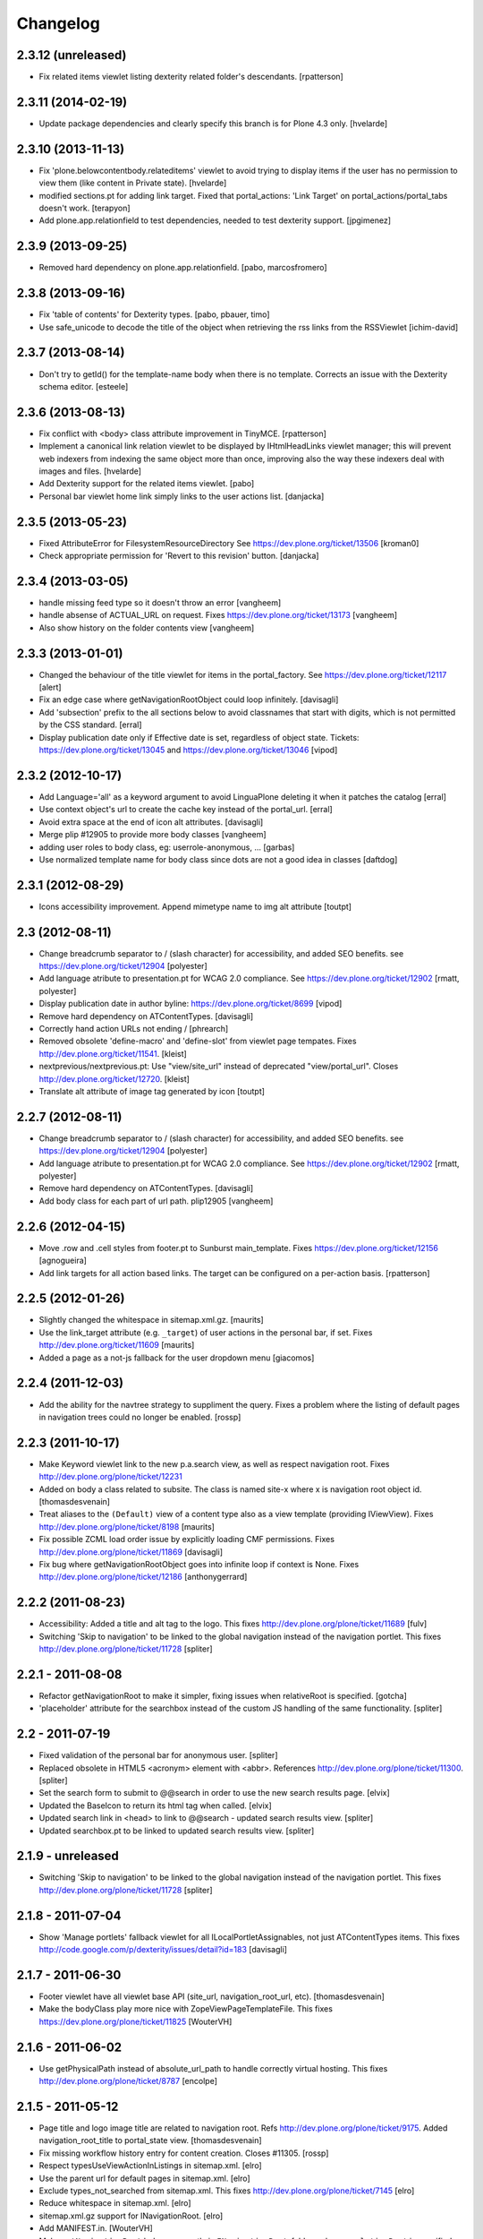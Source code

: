 Changelog
=========

2.3.12 (unreleased)
-------------------

- Fix related items viewlet listing dexterity related folder's descendants.
  [rpatterson]


2.3.11 (2014-02-19)
-------------------

- Update package dependencies and clearly specify this branch is for
  Plone 4.3 only.
  [hvelarde]


2.3.10 (2013-11-13)
-------------------

- Fix 'plone.belowcontentbody.relateditems' viewlet to avoid trying to display
  items if the user has no permission to view them (like content in Private
  state).
  [hvelarde]

- modified sections.pt for adding link target.
  Fixed that portal_actions: 'Link Target' on
  portal_actions/portal_tabs doesn't work.
  [terapyon]

- Add plone.app.relationfield to test dependencies,
  needed to test dexterity support. [jpgimenez]


2.3.9 (2013-09-25)
------------------

- Removed hard dependency on plone.app.relationfield. [pabo, marcosfromero] 


2.3.8 (2013-09-16)
------------------

- Fix 'table of contents' for Dexterity types.
  [pabo, pbauer, timo]

- Use safe_unicode to decode the title of the object when retrieving the
  rss links from the RSSViewlet
  [ichim-david]


2.3.7 (2013-08-14)
------------------

- Don't try to getId() for the template-name body when there is no
  template. Corrects an issue with the Dexterity schema editor.
  [esteele]


2.3.6 (2013-08-13)
------------------

- Fix conflict with <body> class attribute improvement in TinyMCE.
  [rpatterson]

- Implement a canonical link relation viewlet to be displayed by
  IHtmlHeadLinks viewlet manager; this will prevent web indexers from indexing
  the same object more than once, improving also the way these indexers deal
  with images and files.
  [hvelarde]

- Add Dexterity support for the related items viewlet.
  [pabo]

- Personal bar viewlet home link simply links to the user actions list.
  [danjacka]


2.3.5 (2013-05-23)
------------------

- Fixed AttributeError for FilesystemResourceDirectory
  See https://dev.plone.org/ticket/13506
  [kroman0]

- Check appropriate permission for 'Revert to this revision' button.
  [danjacka]


2.3.4 (2013-03-05)
------------------

- handle missing feed type so it doesn't throw an error
  [vangheem]

- handle absense of ACTUAL_URL on request.
  Fixes https://dev.plone.org/ticket/13173
  [vangheem]

- Also show history on the folder contents view
  [vangheem]


2.3.3 (2013-01-01)
------------------

- Changed the behaviour of the title viewlet for items in the portal_factory.
  See https://dev.plone.org/ticket/12117
  [alert]

- Fix an edge case where getNavigationRootObject could loop infinitely.
  [davisagli]

- Add 'subsection' prefix to the all sections below to avoid classnames
  that start with digits, which is not permitted by the CSS standard.
  [erral]

- Display publication date only if Effective date is set, regardless of object
  state. Tickets:
  https://dev.plone.org/ticket/13045 and https://dev.plone.org/ticket/13046
  [vipod]


2.3.2 (2012-10-17)
------------------

- Add Language='all' as a keyword argument to avoid LinguaPlone deleting it when
  it patches the catalog
  [erral]

- Use context object's url to create the cache key instead of the portal_url.
  [erral]

- Avoid extra space at the end of icon alt attributes.
  [davisagli]

- Merge plip #12905 to provide more body classes
  [vangheem]

- adding user roles to body class, eg: userrole-anonymous, ...
  [garbas]

- Use normalized template name for body class since dots are not a good idea in classes
  [daftdog]

2.3.1 (2012-08-29)
------------------

- Icons accessibility improvement. Append mimetype name to img alt attribute
  [toutpt]


2.3 (2012-08-11)
----------------

- Change breadcrumb separator to / (slash character) for accessibility, and added SEO benefits.
  see https://dev.plone.org/ticket/12904
  [polyester]

- Add language atribute to presentation.pt for WCAG 2.0 compliance.
  See https://dev.plone.org/ticket/12902
  [rmatt, polyester]

- Display publication date in author byline:
  https://dev.plone.org/ticket/8699
  [vipod]

- Remove hard dependency on ATContentTypes.
  [davisagli]

- Correctly hand action URLs not ending / [phrearch]

- Removed obsolete 'define-macro' and 'define-slot' from viewlet page tempates.
  Fixes http://dev.plone.org/ticket/11541.
  [kleist]

- nextprevious/nextprevious.pt: Use "view/site_url" instead of deprecated "view/portal_url".
  Closes http://dev.plone.org/ticket/12720.
  [kleist]

- Translate alt attribute of image tag generated by icon
  [toutpt]


2.2.7 (2012-08-11)
------------------

- Change breadcrumb separator to / (slash character) for accessibility, and added SEO benefits.
  see https://dev.plone.org/ticket/12904
  [polyester]

- Add language atribute to presentation.pt for WCAG 2.0 compliance.
  See https://dev.plone.org/ticket/12902
  [rmatt, polyester]

- Remove hard dependency on ATContentTypes.
  [davisagli]

- Add body class for each part of url path. plip12905
  [vangheem]

2.2.6 (2012-04-15)
------------------

- Move .row and .cell styles from footer.pt to Sunburst main_template.
  Fixes https://dev.plone.org/ticket/12156
  [agnogueira]

- Add link targets for all action based links.  The target can be
  configured on a per-action basis.
  [rpatterson]


2.2.5 (2012-01-26)
------------------

- Slightly changed the whitespace in sitemap.xml.gz.
  [maurits]

- Use the link_target attribute (e.g. ``_target``) of user actions in
  the personal bar, if set.
  Fixes http://dev.plone.org/ticket/11609
  [maurits]

- Added a page as a not-js fallback for the user dropdown menu
  [giacomos]


2.2.4 (2011-12-03)
------------------

- Add the ability for the navtree strategy to suppliment the query.
  Fixes a problem where the listing of default pages in navigation
  trees could no longer be enabled.
  [rossp]


2.2.3 (2011-10-17)
------------------

- Make Keyword viewlet link to the new p.a.search view, as well as respect
  navigation root.
  Fixes http://dev.plone.org/plone/ticket/12231

- Added on body a class related to subsite.
  The class is named site-x where x is navigation root object id.
  [thomasdesvenain]

- Treat aliases to the ``(Default)`` view of a content type also as a
  view template (providing IViewView).
  Fixes http://dev.plone.org/plone/ticket/8198
  [maurits]

- Fix possible ZCML load order issue by explicitly loading CMF permissions.
  Fixes http://dev.plone.org/plone/ticket/11869
  [davisagli]

- Fix bug where getNavigationRootObject goes into infinite loop if context is
  None.
  Fixes http://dev.plone.org/plone/ticket/12186
  [anthonygerrard]


2.2.2 (2011-08-23)
------------------

- Accessibility: Added a title and alt tag to the logo.
  This fixes http://dev.plone.org/plone/ticket/11689
  [fulv]

- Switching 'Skip to navigation' to be linked to the global navigation instead
  of the navigation portlet.
  This fixes http://dev.plone.org/plone/ticket/11728
  [spliter]


2.2.1 - 2011-08-08
------------------

- Refactor getNavigationRoot to make it simpler, fixing issues when
  relativeRoot is specified.
  [gotcha]

- 'placeholder' attribute for the searchbox instead of the custom JS handling
  of the same functionality.
  [spliter]


2.2 - 2011-07-19
----------------

- Fixed validation of the personal bar for anonymous user.
  [spliter]

- Replaced obsolete in HTML5 <acronym> element with <abbr>.
  References http://dev.plone.org/plone/ticket/11300.
  [spliter]

- Set the search form to submit to @@search in order to use the new
  search results page.
  [elvix]

- Updated the BaseIcon to return its html tag when called.
  [elvix]

- Updated search link in <head> to link to @@search - updated search results
  view.
  [spliter]

- Updated searchbox.pt to be linked to updated search results view.
  [spliter]


2.1.9 - unreleased
------------------

- Switching 'Skip to navigation' to be linked to the global navigation instead
  of the navigation portlet.
  This fixes http://dev.plone.org/plone/ticket/11728
  [spliter]


2.1.8 - 2011-07-04
------------------

- Show 'Manage portlets' fallback viewlet for all ILocalPortletAssignables, not
  just ATContentTypes items. This fixes
  http://code.google.com/p/dexterity/issues/detail?id=183
  [davisagli]


2.1.7 - 2011-06-30
------------------

- Footer viewlet have all viewlet base API (site_url, navigation_root_url, etc).
  [thomasdesvenain]

- Make the bodyClass play more nice with ZopeViewPageTemplateFile.
  This fixes https://dev.plone.org/plone/ticket/11825
  [WouterVH]


2.1.6 - 2011-06-02
------------------

- Use getPhysicalPath instead of absolute_url_path to handle correctly
  virtual hosting.
  This fixes http://dev.plone.org/plone/ticket/8787
  [encolpe]


2.1.5 - 2011-05-12
------------------

- Page title and logo image title are related to navigation root.
  Refs http://dev.plone.org/plone/ticket/9175.
  Added navigation_root_title to portal_state view.
  [thomasdesvenain]

- Fix missing workflow history entry for content creation. Closes #11305.
  [rossp]

- Respect typesUseViewActionInListings in sitemap.xml.
  [elro]

- Use the parent url for default pages in sitemap.xml.
  [elro]

- Exclude types_not_searched from sitemap.xml.
  This fixes http://dev.plone.org/plone/ticket/7145
  [elro]

- Reduce whitespace in sitemap.xml.
  [elro]

- sitemap.xml.gz support for INavigationRoot.
  [elro]

- Add MANIFEST.in.
  [WouterVH]

- Make ``getNavigationRoot`` behave correctly in ``INavigationRoot``-folders
  where a ``relativeRoot`` is specified.
  This fixes https://dev.plone.org/plone/ticket/8787
  [WouterVH]


2.1.4 - 2011-04-03
------------------

- Make the body `section-` class based on the navigation root instead of the
  site root.
  [elro]

- Added navigation_root to plone_portal_state.
  [elro]


2.1.3 - 2011-03-02
------------------

- Fixed i18n of the "Log in to add comments" button. It was a regression
  since 2.0. This fixes http://dev.plone.org/plone/ticket/11525
  [vincentfretin]


2.1.2 - 2011-02-10
------------------

- Add div#content wrapper to @@contenthistorypopup. This is the only popup
  that has its own template, and it needs a #content id for xdv configurations
  like that of plone.org.
  [smcmahon]

- Enable managing portlets of default pages.
  This fixes http://dev.plone.org/plone/ticket/10672
  [fRiSi]


2.1.1 - 2011-02-04
------------------

- Do not show personaltools if there aren't any user actions.
  This fixes https://dev.plone.org/plone/ticket/11460
  [fRiSi]


2.1 - 2011-01-13
----------------

- Update test to check for ``login`` instead of ``login_form``.
  [elro]

- Remove login redirect alias. As of Plone 4.1 there is a login script.
  [elro]


2.0.10 - 2011-06-02
-------------------

- Use getPhysicalPath instead of absolute_url_path to handle correctly virtual
  hosting. This fixes http://dev.plone.org/plone/ticket/8787
  [encolpe]


2.0.9 - 2011-05-12
------------------

- Make getNavigationRoot behave correctly in INavigationRoot-folders where a
  relativeRoot is specified. This fixes http://dev.plone.org/plone/ticket/8787
  [WouterVH]


2.0.8 - 2011-04-01
------------------

- Enable managing portlets of default pages. This fixes
  http://dev.plone.org/plone/ticket/10672
  [fRiSi]


2.0.7 - 2011-02-25
------------------

- Fixed i18n of the "Log in to add comments" button. It was a regression since
  2.0. This fixes http://dev.plone.org/plone/ticket/11525
  [vincentfretin]


2.0.6 - 2011-01-03
------------------

- Depend on ``Products.CMFPlone`` instead of ``Plone``.
  [elro]

- Avoid creating persistent DiscussionItemContainers prematurely when items
  are viewed that have commenting enabled but no actual comments yet.
  [davisagli]

- Don't cache navigation_root_path and navigation_root_url contextless
  http://dev.plone.org/plone/ticket/11291
  [tom_gross]

- Add ids to links personal_bar when rendered as anonymous so they can be
  styled. This makes behavior consistent with the authenticated personal_bar.
  http://dev.plone.org/plone/ticket/10850
  [eleddy]


2.0.5 - 2010-11-15
------------------

- Fix presentation view when headings have HTML attributes (such as headings
  translated from reStructured Text). This fixes
  http://dev.plone.org/plone/ticket/10689
  [davisagli]

- Removed unnecessary memoization of the presentation view; turned its tests
  into unit tests.
  [davisagli]

- XHTML 1.0 Strict searchbox.pt.
  This fixes http://dev.plone.org/plone/ticket/11007
  [kiorky]


2.0.4 - 2010-09-28
------------------

- Fixed @@plone_context_state.view_template_id handling of content that does
  not implement IBrowserDefault (Products.CMFDynamicViewFTI). It was possible
  for this code to raise Unauthorized even when the user had permission to
  access the default view of the current context.
  [mj]

- Avoid conflict in selected tabs when the id of an excluded item starts with the
  same id of an existing tab.
  Fixes http://dev.plone.org/plone/ticket/11140
  [WouterVH]


2.0.3 - 2010-09-15
------------------

- Translate comment messages on history
  [tdesvenain]

- 'Compare' link is not available
  if content type is not registered in portal_diff.
  Fixes http://dev.plone.org/plone/ticket/11107.
  [tdesvenain]

- Added icons to related items viewlet for file types
  Fixes http://dev.plone.org/plone/ticket/10866
  [cwainwright]


2.0.2 - 2010-08-03
------------------

- Use "index" instead of "render" to ease customization of next/prev and rss
  viewlets.
  [esteele]

- Use unicode double arrows for next/previous links instead of right/left arrow
  images.
  [esteele]

- Correct CSS class attribute for next/previous links.
  [esteele]


2.0.1 - 2010-07-18
------------------

- Update license to GPL version 2 only.
  [hannosch]


2.0 - 2010-07-01
----------------

- Removed notice about registered trademark from the footer, that's what (R)
  means anyway.
  [limi]

- Make sure the presentation mode warning (if the document has no headings)
  displays properly. Fixes http://dev.plone.org/plone/ticket/10689.
  [davisagli]

- Adding "deactivated" class to menus by default, so they won't flicker on load.
  This fixes http://dev.plone.org/plone/ticket/10470.
  [limi]

- Determine whether to show the history link in the byline viewlet based on
  whether the user has the 'CMFEditions: Access previous versions'
  permission, rather than based on whether the user is anonymous or not.
  Fixes http://dev.plone.org/plone/ticket/10640.
  [davisagli]

- Add an 'icons-on' class to the body when icons are enabled, so that icons
  applied via CSS can also be controlled.
  [davisagli]


2.0b8 - 2010-06-03
------------------

- Only show the history link in the byline on the default view. This avoids
  having the links in folder listing views.
  [hannosch]

- The condition on the author link in the byline was reversed.
  [rossp]

- Document byline should not show history link to anonymous users.
  [elro]


2.0b7 - 2010-05-03
------------------

- Fixed personal_bar.pt to not repeat the UL tag for each user action.
  This fixes http://dev.plone.org/plone/ticket/10481
  [xMartin, dunlapm]

- Fixed CMFContentIcon to not return a url if the getIcon lookup fails
  in the same way that brain-based icons do. This fixes
  http://dev.plone.org/plone/ticket/10466
  [dunlapm]

- Cleaned up content history viewlets and overlays by eliminating
  superfluous div tags from the output.
  [dunlapm]

- Added apple-touch-icon (iPhone/iPad home screen icon) definition to
  favicon.pt
  [limi]


2.0b6 - 2010-04-07
------------------

- The catalog brains icon return no icon if the type's icon_expr is
  empty.
  [rossp]

- Extend the have_portlets check to make it possible to force a portlet column
  to be enabled even if there are no portlets.
  [davisagli]

- Simplified Related Items to use a definition list instead of a fieldset -
  it's really not a form.
  [limi]

- Change keyword/tag viewlet to be independent of the surrounding language,
  and to have a class on the separator, so it can be removed when the styling
  requires it.
  [limi]

- Update viewlets so that this package now defines the viewlet configuration
  required by the Sunburst theme, and plonetheme.classic overrides that to
  achieve the old viewlet positions.
  [davisagli]


2.0b5 - 2010-03-05
------------------

- Make icon descriptions' lookup of portal_type title less brittle for missing
  portal_types (fall back to the portal_type id).
  [davisagli]

- Further optimize the related_items view by avoiding an algorithm with
  quadratic complexity.
  [hannosch]


2.0b4 - 2010-02-18
------------------

- Updated history_view.pt to the recent markup conventions.
  References http://dev.plone.org/old/plone/ticket/9981
  [spliter]


2.0b3 - 2010-02-17
------------------

- Speed up related items viewlet by returning catalog brains instead of
  full objects.
  [stefan]

- Updated dashboard.pt to follow recent markup conventions.
  References http://dev.plone.org/old/plone/ticket/9981
  [spliter]

- Moved condition for .contentViews and .contentActions to div#edit-bar to not
  include #edit-bar in tabs should not be rendered.
  [spliter]

- Disabled columns in dashboard.pt with REQUEST variables according to the
  recent conventions.
  [spliter]

- Removing redundant .documentContent markup.
  This refs http://dev.plone.org/plone/ticket/10231.
  [limi]

- Moved the prepareObjectTabs method from the @@plone view to the contentviews
  viewlet and introduced a class for the viewlet.
  [hannosch]

- Introduce a new @@plone_layout globals view, which contains methods from the
  @@plone view and which were commonly overridden to change layout policies.
  [hannosch]

- Moved the history link back into the byline. This refs
  http://dev.plone.org/plone/ticket/10102.
  [hannosch]

- Add html id to personal bar actions.
  [paul_r]

- Created several modifications of the content history viewlet to act as
  standalone history page and simple popup. Old collapsible history viewlet
  is still in place, ready to be wired in with zcml for anyone who needs the
  old behavior.
  [smcmahon]

- Fixed broken reference to portal_workflow in document_relateditems-viewlet
  [tom_gross]


2.0b2 - 2010-01-31
------------------

- Use the same designation for "Plone" in the portal footer and the
  colophon.
  Fixes http://dev.plone.org/plone/ticket/9741.
  [dukebody]


2.0b1 - 2010-01-25
------------------

- Micro-optimization for skip_links viewlet.
  [hannosch]

- Update presentation fullscreen view to match current main_template's.
  [hannosch]

- Simplify the TAL of the dublin core viewlet.
  [hannosch]

- Avoid the overhead of a DateTime class in the footer.
  [hannosch]

- Optimized the related items viewlet.
  [hannosch]

- Avoid looking a "request/SearchableText|nothing" expression. Looking things
  up in the entire request which aren't there most of the time is actually
  somewhat slow.
  [hannosch]

- Optimized the content history viewlet.
  [hannosch]

- Optimize TAL code of the byline viewlet.
  [hannosch]

- Registered new viewlet for related items instead of using a macro.
  References http://dev.plone.org/plone/ticket/9985.
  [spliter]

- Always return an id to ensure searchbox viewlet produces valid HTML
  when livesearch is disabled.
  Fixes http://dev.plone.org/plone/ticket/9405 - thanks saily.
  [pelle]


2.0a5 - 2009-12-27
------------------

- Use the getIconExprObject method of the FTI instead of the deprecated
  getIcon method.
  [hannosch]

- Specified package dependencies.
  [hannosch]

- Use the correct ViewPageTemplateFile from Five for the links viewlets.
  [hannosch]


2.0a4 - 2009-12-16
------------------

- Do not let the homelink in the personal bar viewlet point to the
  author page but to the personalize_form (or dashboard).
  Fixes http://dev.plone.org/plone/ticket/8707
  [maurits]

- ``plone.htmlhead.title`` was not editable TTW. This closes
  http://dev.plone.org/plone/ticket/9488.
  [hannosch]


2.0a3 - 2009-12-02
------------------

- Properly placed path bar above the content.
  http://dev.plone.org/plone/ticket/9860
  [spliter]

- plone.manage_portlets_fallback viewlet's implementation
  http://dev.plone.org/plone/ticket/9808
  [spliter]

- Only show diff and revert buttons for most recent version if it
  differs from the working copy.
  http://dev.plone.org/plone/ticket/9803
  [alecm]

- Remove review_state from version history info, it's not always there
  and we weren't using it.
  http://dev.plone.org/plone/ticket/9816
  [alecm]

- Pass the creator id to /author/ as a parameter if it contains a '/', such
  as openid users.
  [matthewwilkes]

- Portal logo has to have 'title' attribute for better accessibility.
  [spliter]


2.0a2 - 2009-11-15
------------------

- Package metadata cleanup.
  [hannosch]

- Avoid calling lots of Python scripts from inside the content history viewlet
  and use methods on the view instead.
  [hannosch]


2.0a1 - 2009-11-15
------------------

- Moved plone.path_bar to the plone.abovecontenttitle viewlet
  manager, breadcrumbs should be close to the title of the current document.
  [limi]

- It's no longer the dashboard's responsibility to supply prefs/profile links
  now that they are located in the user menu.
  The code uses the "group" terminology here though, so I'm wondering if this is
  related to group dashboards. If I broke anything, let me know.
  [limi]

- Micro-optimize the icons views.
  [hannosch]

- Merged the ``selectedTabs`` Python script into the GlobalSectionsViewlet.
  [hannosch]

- Take advantage of icons being found on the actions themselves now instead
  and avoid the getIconFor indirection.
  [hannosch]

- Removed the special default page and translation handling. LinguaPlone uses
  a content language negotiator per default instead.
  [hannosch]

- Add a viewlet to display the Dublin Core metadata added in
  http://dev.plone.org/plone/ticket9272
  [esteele]

- Added support for group dashboards to the dashboard view.
  [optilude]

- Greatly simplify the default colophon, so it stands a chance of staying on
  actual sites. We cannot claim any standards support for public sites, only
  for Plone itself.
  [hannosch]

- Changed the is_rtl method of the portal state view not to rely on the locale
  but use a much simpler test based on the language code. This avoids setting
  up the expensive request.locale.
  [hannosch]

- Fixed the portal state view to look for uppercase language in the request,
  since that is set by PloneLanguageTool. This closes
  http://dev.plone.org/plone/ticket/8342.
  [hannosch]

- "Log in to add comments" button is now a link and respects the login URL
  specified in portal_actions. Closes http://dev.plone.org/plone/ticket/9071.
  [erikrose]

- Fixed is_rtl test to work with new locale based approach.
  [hannosch]

- Removed memoizing for things which are only used once in a page.
  [hannosch]

- Replaced direct invocations of interfaces with queryAdapter calls. The
  former does a suboptimal getattr call internally.
  [hannosch]

- Sanitized the actions handling on the context state view. You can pass in
  an action category into the action method now, which is the preferred way.
  This allows us to avoid evaluating all actions in the current context if
  we are only interested in some of the categories.
  [hannosch]

- Since Zope 2.11 the locale is available on the request. Removed our special
  code from the portal state view and rely directly on the request.
  [hannosch]

- Changed ViewletBase so viewlets can be registered as zope.contentproviders.
  This closes http://dev.plone.org/plone/ticket/7868.
  [hannosch]

- Purge old zope2 Interface interfaces for Zope 2.12 compatibility.
  [elro]


1.2.5 - 2009-08-01
------------------

- In the history viewlet, moved again the arrows inside a span, it's really needed to apply a style.
  [vincentfretin]


1.2.4 - 2009-07-04
------------------

- In the history viewlet, internationalized the Compare link and replaced
  icons by plain text. The revert link is now a POST button. This closes
  http://dev.plone.org/plone/ticket/9064
  [limi, vincentfretin]


1.2.3 - 2009-06-12
------------------

- Fix issue when dealing with empty version histories in history viewlet.
  [alecm]


1.2.2 - 2009-06-11
------------------

- Make ContentHistoryViewlet use new metadata only history method to
  speed up listing.
  [alecm]

- Make ContentHistoryViewlet check if context isVersionable.
  [elro]


1.2.1 - 2009-05-20
------------------

- Changed the search and author header links to respect the navigation root.
  [hannosch]


1.2 - 2009-05-16
----------------

- Filter not-interesting history entries in content history viewlet. This
  prevents an empty history viewlet from being shown.
  [wichert]

- Add a new content history viewlet which combines the full workflow history
  and content versions. Render this instead of the workflow history viewlet.
  [wichert]

- Fixed querystring in CSS validation link in viewlets/colophon.pt
  There was an ampersand where the leading "?" should have been.
  http://dev.plone.org/plone/ticket/9054
  [siebo]

- Fixed "region-content" id twice in dashboard.pt, replaced one by "content".
  Fixes http://dev.plone.org/plone/ticket/8932
  [vincentfretin]

- Author link tag should follow same rules as byline viewlet.
  [elro]


1.2rc1 - 2009-03-20
-------------------

- Fixed i18n in content_history template.
  There were two nested msgids and dynamic content.
  [vincentfretin]

- Removed stray span tags in the comment byline.
  [limi]


1.2b1 - 2009-03-07
------------------

- Added navigation_root_url to the common viewlets base class. Adjusted the
  various viewlets templates to use the new attribute. Changed the dashboard
  view to be available on an INavigationRoot.
  This implements http://plone.org/products/plone/roadmap/234
  [calvinhp]

- Default to using the content history viewlet instead of the workflow history
  viewlet.
  [wichert]

- Add options to show differences between consecutive versions, and revert to
  and preview older revisions to the content history viewlet.
  [wichert]

- Use the new history view from CMFEditions instead of the crufty old form.
  [wichert]


1.1.8 - 2009-03-07
------------------

- Adjust the caching of sitemap.xml.gz. We only cache for anonymous users. That
  fixes a bug where a cached sitemap.xml.gz is delivered with information that
  only an user with more privilegs is allowed to see. We also make sure that
  the cached file was build with a current catalog by adding the catalog
  counter to the cache key. Based on a patch by stxnext.  Fixes
  http://dev.plone.org/plone/ticket/8402
  [stxnext, csenger]

- Added time_only for use with toLocalizedTime so that event_view now localizes
  the start/end times if the start/end dates are the same. Closes
  http://dev.plone.org/plone/ticket/8607
  [jnelson, calvinhp]

- Fixed Plone 3.1 backward compatibility of above.
  [stefan]


1.1.7 - 2008-12-15
------------------

- Modified user profile item on the dashboard to use an image tag
  instead of a background image. This makes it more consistent with
  the other list items and easier to style for RTL scripts.
  [emanlove]


1.1.6 - 2008-11-21
------------------

- Avoid a test failure caused by test interdependencies.
  [hannosch]

- Fixed tests for the language method of the portal state view.
  [hannosch]

- Fixed keywords.pt to properly encode ampersands in its links. This closes
  http://dev.plone.org/plone/ticket/8509
  [younga3, dunlapm]

- Fixed site_icon so that we would have flipped icon in case of RTL.
  This closes http://dev.plone.org/plone/ticket/4576
  [spliter]

- Fixed generation of links to author.cpt for user IDs that are a URL
  (OpenID users, e.g.).  This closes http://dev.plone.org/plone/ticket/8040
  [davisagli]

- Add some tests on private contents for sitemap.xml.gz generation.  This
  closes http://dev.plone.org/plone/ticket/8402
  [encolpe]


1.1.5 - 2008-08-18
------------------

- Fixed an invalid message id for the dashboard. This closes
  http://dev.plone.org/plone/ticket/7758.
  [hannosch]

- Fixed comments.pt to pass the title of the comment you are replying to into
  the discussion_reply_form. This closes
  http://dev.plone.org/plone/ticket/8323
  [calvinhp]

- Refactor default_page: move all logic out of the view to separate methods
  so they can be called without a request (which is not used at all).
  Deprecate parameters which were not in the interface and were never used.
  [wichert]

- Added note that Javascript is required for presentation mode. This closes
  http://dev.plone.org/plone/ticket/7575 and
  http://dev.plone.org/plone/ticket/7573
  [limi]

- Fixed plone_context_state's view_url method to work with contexts that don't
  have a portal_type.  This closes http://dev.plone.org/plone/ticket/8028.
  [davisagli]

- Changed IContentIcon to expose users to the title of the FTI instead of the
  portal_type. This closes http://dev.plone.org/plone/ticket/8246.
  [hannosch]

- Adjusted deprecation warnings to point to Plone 4.0 instead of Plone 3.5
  since we changed the version numbering again.
  [hannosch]


1.1.3 - 2008-07-07
------------------

- Made PersonalBarViewlet tolerate users who don't have a Plone user object, as
  when using OpenID or apachepas. This fixes
  http://dev.plone.org/plone/ticket/7296.
  [erikrose]

- Use 'index' attribute rather than 'render' for setting viewlet templates, so
  that they can be overridden using the 'template' ZCML attribute.
  [davisagli]


1.1.0 - 2008-04-20
------------------

- Applied patch from http://dev.plone.org/plone/ticket/7942 to ensure that the
  'currentParent' marker is not True for items that have a path that is a
  substring of the true path.
  [optilude]

- Displaying 'Anonymous User' also when the comment creator is an empty
  string. This fixes http://dev.plone.org/plone/ticket/7712.
  [rsantos]

- Allow the use of the icon attribute on action directly instead of using the
  actionicons tool.
  [hannosch]

- Fix invalid leading space in all 'Up to Site Setup' links.
  [wichert]

- Fixed permission in workflow history viewlet. This closes
  http://dev.plone.org/plone/ticket/5507.
  [hannosch]

- Made handling of self.context in portal.py consistent.
  [hannosch]

- Rename the portal_url instance variable to site_url in the ViewletBase
  class. This prevents getToolByName(..., 'portal_url') from returning
  the URL string instead of the portal_url tool, which can causes unexpected
  and subtle breakage. portal_url is still available but produces a deprecation
  warning. It will be removed in Plone 4.
  [wichert]

- Added viewlet for RSS link.
  [fschulze]

- Added dependency on plone.app.viewletmanager.
  [fschulze]

- Make viewlet managers in head section order- and filterable.
  [fschulze]


1.0.6 - 2008-09-10
------------------

- Added i18n markup to nextprevious.pt.
  This closes http://dev.plone.org/plone/ticket/7537.
  [hannosch]

- Catch KeyError for presentation or tableContents when document
  has an out-of-date schema.  Can happen when migrating from Plone
  2.5 to 3.0. Fall back to False for those attributes then.
  [maurits]


1.0.5 - 2008-01-03
------------------

- Do not create an empty <ul> in the personal actions bar if there are
  no items in it. This fixes an XHTML syntax error.
  [wichert]


1.0.4 - 2007-12-06
------------------

- Added i18n domain to comment.pt.
  [martior]

- Allow non ascii characters in webstats_js code.
  Fixes http://dev.plone.org/plone/ticket/7359
  [naro]

- Fixed workflow history viewlet to handle entries with
  usernames that don't exist any more (deleted users) and
  also anonymous users.
  This fixes http://dev.plone.org/plone/ticket/7250.
  [rsantos]


1.0.3 - 2007-11-09
------------------

- Made getIcon urls relative to portal root.
  [tesdal]


1.0.2 - 2007-10-08
------------------

- Fixed getIcon code for use with ++resource++ and to use a safer method
  of getting the correct url.
  [optilude]

- Upgraded the sitemap template to conform with the 0.9 specs from
  http://www.sitemaps.org and fixed the caching to use the filename.
  [deo]


1.0.1.1 - 2007-09-10
--------------------

- Lower logging level of 'no associated workflow' to avoid a log entry
  on each view.
  [ldr]

- Fixed default language in globals.
  [wichert]

- Fixed link to actor in history viewlet.
  [naro]

- Avoid locking on non lockable types in byline viewlet.
  [jfroche]

- Added website statistics inclusion viewlet to configure.zcml so it
  actually works.
  [fschulze]

- Made code in defaultpage.py a bit more tolerant of missing tools.
  [hannosch]


1.0 - 2007-08-17
----------------

- Fixed the translation of the 'Show this page in presentation mode...'
  message.
  [hannosch]

- Made the search box a bit wider, so the entire default text is shown
  in languages with a rather long term.
  [hannosch]

- Show the authors full name in presentation view. This fixes
  http://dev.plone.org/plone/ticket/6810
  [wichert]
